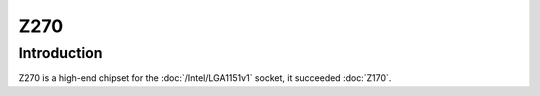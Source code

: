 ================
Z270
================

Introduction
================

Z270 is a high-end chipset for the :doc:`/Intel/LGA1151v1` socket, it succeeded :doc:`Z170`.